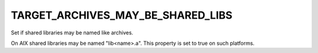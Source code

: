 TARGET_ARCHIVES_MAY_BE_SHARED_LIBS
----------------------------------

Set if shared libraries may be named like archives.

On AIX shared libraries may be named "lib<name>.a".  This property is
set to true on such platforms.
